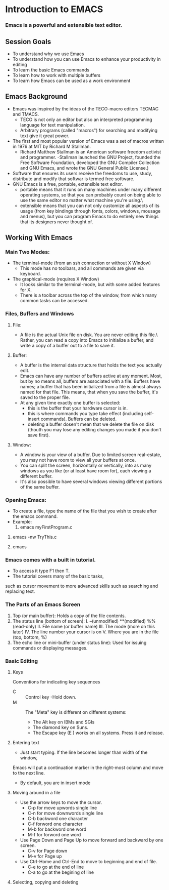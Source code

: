 * Introduction to EMACS
*** Emacs is a powerful and extensible text editor.

** Session Goals
   - To understand why we use Emacs
   - To understand how you can use Emacs to enhance your productivity in editing
   - To learn the basic Emacs commands
   - To learn how to work with multiple buffers
   - To learn how Emacs can be used as a work environment 

** Emacs Background
   - Emacs was inspired by the ideas of the TECO-macro editors TECMAC and TMACS.
     - TECO is not only an editor but also an interpreted programming language for text manipulation.
     - Arbitrary programs (called "macros") for searching and modifying text give it great power.
   - The first and  most popular version of Emacs was a set of macros written in 1976 at MIT by Richard M Stallman.
     - Richard Matthew Stallman is an American software freedom activist and programmer.
       -Stallman launched the GNU Project, founded the Free Software Foundation,
        developed the GNU Compiler Collection and GNU Emacs, and wrote the GNU General Public License.)
   - Software that ensures its users receive the freedoms to use, study, distribute and modify
     that softwar is termed free software.
   - GNU Emacs is a free, portable, extensible text editor.
     - portable means that it runs on many machines under many different operating systems,
       so that you can probably count on being able to use the same editor no matter what machine you're using.\
     - extensible means that you can not only customize all aspects of its usage
       (from key bindings through fonts, colors, windows, mousage and menus),
       but you can program Emacs to do entirely new things that its designers never thought of.

** Working With Emacs

*** Main Two Modes:
    - The terminal-mode (from an ssh connection or without X Window)
      - This mode has no toolbars, and all commands are given via keyboard.
    - The graphical-mode (requires X Window)
      - It looks similar to the terminal-mode, but with some added features for X.
      - There is a toolbar across the top of the window, from which many common tasks can be accessed.

*** Files, Buffers and Windows
**** File:
    - A file is the actual Unix file on disk. You are never editing this file.\
      Rather, you can read a copy into Emacs to initialize a buffer, and write a copy of a buffer out to a file to save it.
**** Buffer:
     - A buffer is the internal data structure that holds the text you actually edit.
     - Emacs can have any number of buffers active at any moment. Most, but by no means all, buffers are associated with a file.
       Buffers have names; a buffer that has been initialized from a file is almost always named for that file.
       This means, that when you save the buffer, it's saved to the proper file.
     - At any given time exactly one buffer is selected:
        - this is the buffer that your hardware cursor is in.
        - this is where commands you type take effect (including self-insert commands).
          Buffers can be deleted.
        - deleting a buffer dosen't mean that we delete the file on disk
          (thouth you may lose any editing changes you made if you don't save first).

**** Window:
     - A window is your view of a buffer.
       Due to limited screen real-estate, you may not have room to view all your buffers at once.
     - You can split the screen, horizontally or vertically,
       into as many windows as you like (or at least have room for), each viewing a different buffer.
     - It's also possible to have several windows viewing different portions of the same buffer.

*** Opening Emacs:
    - To create a file, type the name of the file that you wish to create after the emacs command.
    - Example:
        1. emacs myFirstProgram.c
           # It will open the graphical mode by creating new window of emacs.
	2. emacs -nw TryThis.c
	   # we get the emacs will open in the terminal itself.
	3. emacs
	   # If we dont give file name, Emacs will show as SCRACH buffer, where we can write.
     


*** Emacs comes with a built in tutorial.
    - To access it type F1 then T.
    - The tutorial covers many of the basic tasks,
    such as cursor movement to more advanced skills such as searching and replacing text. 
*** The Parts of an Emacs Screen
    1. Top (or main buffer):
       Holds a copy of the file contents.
    2. The status line (bottom of screen):
       I.    --(unmodified)     **(modified)     %%(read-only)
       II.   File name (or buffer name)
       III.  The mode (more on this later)
       IV.   The line number your cursor is on
       V.    Where you are in the file (top, bottom, %)
    3. The echo line or mini-buffer (under status line):
       Used for issuing commands or displaying messages.
*** Basic Editing
**** Keys
     Conventions for indicating key sequences
     - C :: Control key -Hold down.
     - M :: The "Meta" key is different on different systems:
        * The Alt key on IBMs and SGIs
        * The diamond key on Suns.
        * The Escape key (E ) works on all systems. Press it and release.

**** Entering text
     - Just start typing. If the line becomes longer than width of the window,
     Emacs will put a continuation marker in the right-most column and move to the next line.
     - By default, you are in insert mode

**** Moving around in a file
     - Use the arrow keys to move the cursor.
       * C-p for move upwords single line
       * C-n for move downwords single line
       * C-b backword one character
       * C-f forword one character
       * M-b for backword one word
       * M-f for forword one word
     - Use Page Down and Page Up to move forward and backward by one screen.
       * C-v for Page down
       * M-v for Page up
     - Use Ctrl-Home and Ctrl-End to move to beginning and end of file.
       * C-e to go at the end of line
       * C-a to go at the begining of line
	 
**** Selecting, copying and deleting
